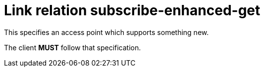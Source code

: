 = Link relation subscribe-enhanced-get

This specifies an access point which supports something new.

The client *MUST* follow that specification.
